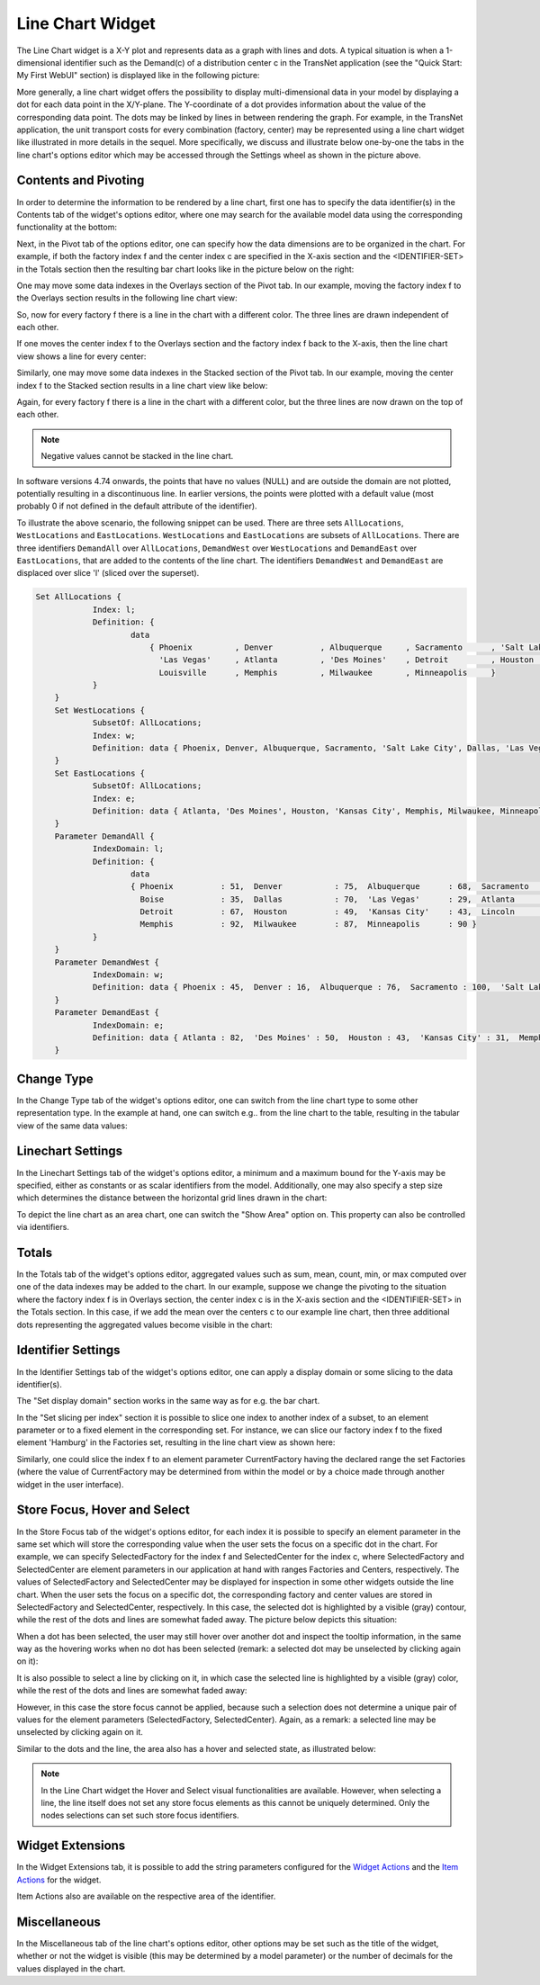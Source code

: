 Line Chart Widget
=================

The Line Chart widget is a X-Y plot and represents data as a graph with lines and dots. A typical situation is when a 1-dimensional identifier such as the Demand(c) of a distribution center c in the TransNet application 
(see the "Quick Start: My First WebUI" section) is displayed like in the following picture:

.. image:: images/LineChart-1dimEx.png
    :align: center

More generally, a line chart widget offers the possibility to display multi-dimensional data in your model by displaying a dot for each data point in the X/Y-plane. 
The Y-coordinate of a dot provides information about the value of the corresponding data point. The dots may be linked by lines in between rendering the graph. 
For example, in the TransNet application, the unit transport costs for every combination (factory, center) may be represented using a line chart widget
like illustrated in more details in the sequel. More specifically, we discuss and illustrate below one-by-one the tabs in the line chart's options editor 
which may be accessed through the Settings wheel as shown in the picture above.

Contents and Pivoting
----------------------

In order to determine the information to be rendered by a line chart, first one has to specify the data identifier(s) in the Contents tab of the widget's options editor, where one may search 
for the available model data using the corresponding functionality at the bottom:

.. image:: images/LineChart-Contents.png
    :align: center
	
Next, in the Pivot tab of the options editor, one can specify how the data dimensions are to be organized in the chart. 
For example, if both the factory index f and the center index c are specified in the X-axis section and the <IDENTIFIER-SET> in the Totals section then the resulting bar chart looks like 
in the picture below on the right:

.. image:: images/LineChart-View0.png
    :align: center

One may move some data indexes in the Overlays section of the Pivot tab. In our example, moving the factory index f to the Overlays section results in the following line chart view:

.. image:: images/LineChart-View2.png
    :align: center

So, now for every factory f there is a line in the chart with a different color. The three lines are drawn independent of each other.

If one moves the center index f to the Overlays section and the factory index f back to the X-axis, then the line chart view shows a line for every center:

.. image:: images/LineChart-View22.png
    :align: center
	
Similarly, one may move some data indexes in the Stacked section of the Pivot tab. In our example, moving the center index f to the Stacked section results in a line chart view like below:

.. image:: images/LineChart-View3.png
    :align: center

Again, for every factory f there is a line in the chart with a different color, but the three lines are now drawn on the top of each other.

.. note::
    Negative values cannot be stacked in the line chart.

In software versions 4.74 onwards, the points that have no values (NULL) and are outside the domain are not plotted, potentially resulting in a discontinuous line. In earlier versions, the points were plotted with a default value (most probably 0 if not defined in the default attribute of the identifier).

To illustrate the above scenario, the following snippet can be used. There are three sets ``AllLocations``, ``WestLocations`` and ``EastLocations``. ``WestLocations`` and ``EastLocations`` are subsets of ``AllLocations``. There are three identifiers ``DemandAll`` over ``AllLocations``, ``DemandWest`` over ``WestLocations`` and ``DemandEast`` over ``EastLocations``, that are added to the contents of the line chart. The identifiers ``DemandWest`` and ``DemandEast`` are displaced over slice 'l' (sliced over the superset).

.. code::

    Set AllLocations {
		Index: l;
		Definition: {
			data 
			    { Phoenix         , Denver          , Albuquerque     , Sacramento      , 'Salt Lake City', Boise           , Dallas          ,
			      'Las Vegas'     , Atlanta         , 'Des Moines'    , Detroit         , Houston         , 'Kansas City'   , Lincoln         ,
			      Louisville      , Memphis         , Milwaukee       , Minneapolis     }
		}
	}
	Set WestLocations {
		SubsetOf: AllLocations;
		Index: w;
		Definition: data { Phoenix, Denver, Albuquerque, Sacramento, 'Salt Lake City', Dallas, 'Las Vegas' };
	}
	Set EastLocations {
		SubsetOf: AllLocations;
		Index: e;
		Definition: data { Atlanta, 'Des Moines', Houston, 'Kansas City', Memphis, Milwaukee, Minneapolis };
	}
	Parameter DemandAll {
		IndexDomain: l;
		Definition: {
			data 
			{ Phoenix          : 51,  Denver           : 75,  Albuquerque      : 68,  Sacramento       : 28,  'Salt Lake City' : 47,
			  Boise            : 35,  Dallas           : 70,  'Las Vegas'      : 29,  Atlanta          : 41,  'Des Moines'     : 29,
			  Detroit          : 67,  Houston          : 49,  'Kansas City'    : 43,  Lincoln          : 42,  Louisville       : 90,
			  Memphis          : 92,  Milwaukee        : 87,  Minneapolis      : 90 }
		}
	}
	Parameter DemandWest {
		IndexDomain: w;
		Definition: data { Phoenix : 45,  Denver : 16,  Albuquerque : 76,  Sacramento : 100,  'Salt Lake City' : 78,  Dallas : 81,  'Las Vegas' : 84 };
	}
	Parameter DemandEast {
		IndexDomain: e;
		Definition: data { Atlanta : 82,  'Des Moines' : 50,  Houston : 43,  'Kansas City' : 31,  Memphis : 35,  Milwaukee : 68,  Minneapolis : 19 };
	}

.. image:: images/LineChart-DiscontinuousLine.png
    :align: center


Change Type
-------------

In the Change Type tab of the widget's options editor, one can switch from the line chart type to some other representation type. 
In the example at hand, one can switch e.g.. from the line chart to the table, resulting in the tabular view of the same data values:

.. image:: images/LineChart-ViewChangeType.png
    :align: center

Linechart Settings
--------------------

In the Linechart Settings tab of the widget's options editor, a minimum and a maximum bound for the Y-axis may be specified, either as constants or as scalar identifiers from the model.
Additionally, one may also specify a step size which determines the distance between the horizontal grid lines drawn in the chart:

.. image:: images/LineChart-ViewSettings.png
    :align: center	
	
To depict the line chart as an area chart, one can switch the "Show Area" option on. This property can also be controlled via identifiers. 

.. image:: images/LineChart-AreaOn.png
    :align: center	

Totals
--------

In the Totals tab of the widget's options editor, aggregated values such as sum, mean, count, min, or max computed over one of the data indexes may be added to the chart. 
In our example, suppose we change the pivoting to the situation where the factory index f is in Overlays section, the center index c is in the X-axis section 
and the <IDENTIFIER-SET> in the Totals section. In this case, if we add the mean over the centers c to our example line chart, then three additional dots representing 
the aggregated values become visible in the chart: 

.. image:: images/LineChart-ViewMean.png
    :align: center	
	
Identifier Settings
--------------------

In the Identifier Settings tab of the widget's options editor, one can apply a display domain or some slicing to the data identifier(s).

The "Set display domain" section works in the same way as for e.g. the bar chart.

In the "Set slicing per index" section it is possible to slice one index to another index of a subset, to an element parameter or to a fixed element in the corresponding set.
For instance, we can slice our factory index f to the fixed element 'Hamburg' in the Factories set, resulting in the line chart view as shown here: 

.. image:: images/LineChart-ViewSlice.png
    :align: center 

Similarly, one could slice the index f to an element parameter CurrentFactory having the declared range the set Factories (where the value of CurrentFactory may be determined from within the model
or by a choice made through another widget in the user interface). 

Store Focus, Hover and Select
-------------------------------

In the Store Focus tab of the widget's options editor, for each index it is possible to specify an element parameter in the same set which will store the corresponding value when the user sets the
focus on a specific dot in the chart. For example, we can specify SelectedFactory for the index f and SelectedCenter for the index c, where SelectedFactory and SelectedCenter are element parameters 
in our application at hand with ranges Factories and Centers, respectively. The values of SelectedFactory and SelectedCenter may be displayed for inspection in some other widgets outside the line chart.
When the user sets the focus on a specific dot, the corresponding factory and center values are stored in SelectedFactory and SelectedCenter, respectively. In this case, the selected dot is highlighted
by a visible (gray) contour, while the rest of the dots and lines are somewhat faded away. The picture below depicts this situation:

.. image:: images/LineChart-ViewStoreFocus.png
    :align: center

When a dot has been selected, the user may still hover over another dot and inspect the tooltip information, in the same way as the hovering works when no dot has been selected 
(remark: a selected dot may be unselected by clicking again on it):

.. image:: images/LineChart-ViewHover.png
    :align: center

It is also possible to select a line by clicking on it, in which case the selected line is highlighted by a visible (gray) color, while the rest of the dots and lines are somewhat faded away: 

.. image:: images/LineChart-SelectLine.png
    :align: center

However, in this case the store focus cannot be applied, because such a selection does not determine a unique pair of values for the element parameters (SelectedFactory, SelectedCenter).
Again, as a remark: a selected line may be unselected by clicking again on it.

Similar to the dots and the line, the area also has a hover and selected state, as illustrated below:

.. image:: images/LineChart_AreaHovered.png
    :align: center

.. image:: images/LineChart_AreaSelected.png
    :align: center

.. note::

    In the Line Chart widget the Hover and Select visual functionalities are available. However, when selecting a line, the line itself does not set any store focus elements as this cannot be uniquely determined. Only the nodes selections can set such store focus identifiers.

Widget Extensions
-----------------

In the Widget Extensions tab, it is possible to add the string parameters configured for the `Widget Actions <widget-options.html#widget-actions>`_ and the `Item Actions <widget-options.html#item-actions>`_ for the widget.

.. image:: images/WidgetActions_LineChart.png
    :align: center

.. image:: images/ItemActions_LineChart.png
    :align: center    

Item Actions also are available on the respective area of the identifier.

.. image:: images/ItemActions_LineChartArea.png
    :align: center  



Miscellaneous
--------------

In the Miscellaneous tab of the line chart's options editor, other options may be set such as the title of the widget, whether or not the widget is visible (this may be determined by a model parameter)
or the number of decimals for the values displayed in the chart.
